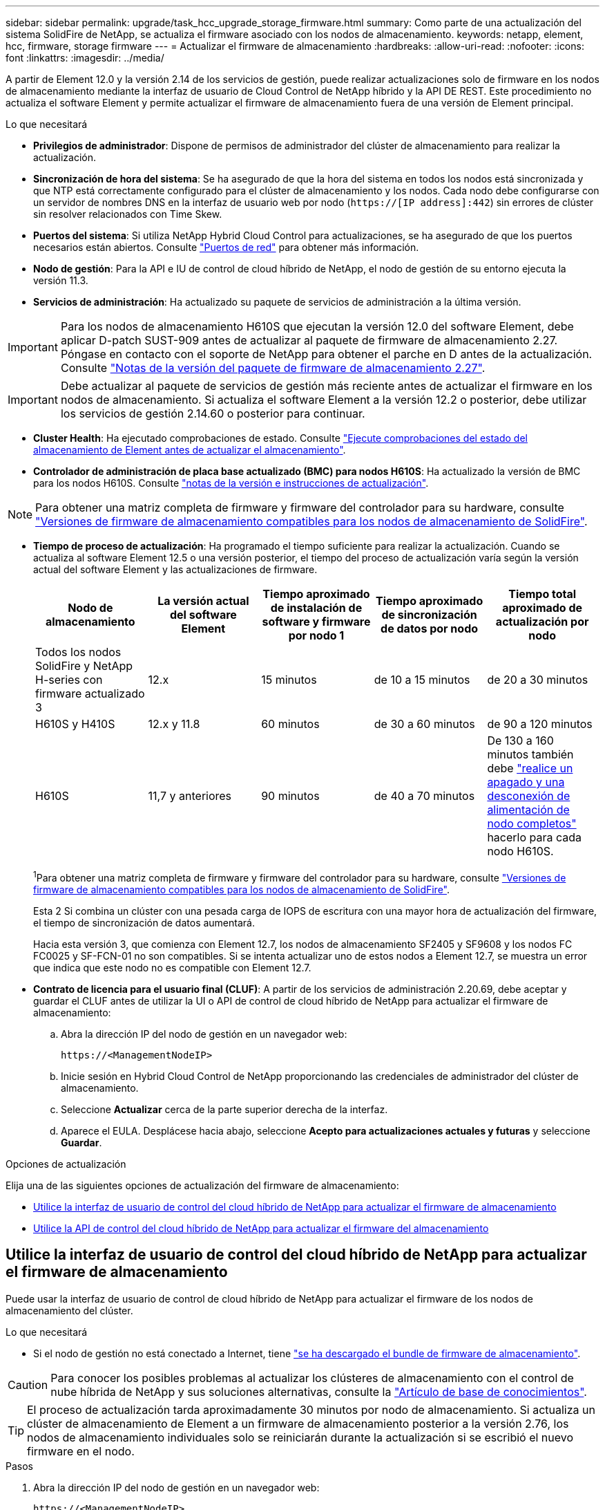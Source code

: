 ---
sidebar: sidebar 
permalink: upgrade/task_hcc_upgrade_storage_firmware.html 
summary: Como parte de una actualización del sistema SolidFire de NetApp, se actualiza el firmware asociado con los nodos de almacenamiento. 
keywords: netapp, element, hcc, firmware, storage firmware 
---
= Actualizar el firmware de almacenamiento
:hardbreaks:
:allow-uri-read: 
:nofooter: 
:icons: font
:linkattrs: 
:imagesdir: ../media/


[role="lead"]
A partir de Element 12.0 y la versión 2.14 de los servicios de gestión, puede realizar actualizaciones solo de firmware en los nodos de almacenamiento mediante la interfaz de usuario de Cloud Control de NetApp híbrido y la API DE REST. Este procedimiento no actualiza el software Element y permite actualizar el firmware de almacenamiento fuera de una versión de Element principal.

.Lo que necesitará
* *Privilegios de administrador*: Dispone de permisos de administrador del clúster de almacenamiento para realizar la actualización.
* *Sincronización de hora del sistema*: Se ha asegurado de que la hora del sistema en todos los nodos está sincronizada y que NTP está correctamente configurado para el clúster de almacenamiento y los nodos. Cada nodo debe configurarse con un servidor de nombres DNS en la interfaz de usuario web por nodo (`https://[IP address]:442`) sin errores de clúster sin resolver relacionados con Time Skew.
* *Puertos del sistema*: Si utiliza NetApp Hybrid Cloud Control para actualizaciones, se ha asegurado de que los puertos necesarios están abiertos. Consulte link:../storage/reference_prereq_network_port_requirements.html["Puertos de red"] para obtener más información.
* *Nodo de gestión*: Para la API e IU de control de cloud híbrido de NetApp, el nodo de gestión de su entorno ejecuta la versión 11.3.
* *Servicios de administración*: Ha actualizado su paquete de servicios de administración a la última versión.



IMPORTANT: Para los nodos de almacenamiento H610S que ejecutan la versión 12.0 del software Element, debe aplicar D-patch SUST-909 antes de actualizar al paquete de firmware de almacenamiento 2.27. Póngase en contacto con el soporte de NetApp para obtener el parche en D antes de la actualización. Consulte link:http://docs.netapp.com/us-en/hci/docs/rn_storage_firmware_2.27.html["Notas de la versión del paquete de firmware de almacenamiento 2.27"^].


IMPORTANT: Debe actualizar al paquete de servicios de gestión más reciente antes de actualizar el firmware en los nodos de almacenamiento. Si actualiza el software Element a la versión 12.2 o posterior, debe utilizar los servicios de gestión 2.14.60 o posterior para continuar.

* *Cluster Health*: Ha ejecutado comprobaciones de estado. Consulte link:task_hcc_upgrade_element_prechecks.html["Ejecute comprobaciones del estado del almacenamiento de Element antes de actualizar el almacenamiento"].
* *Controlador de administración de placa base actualizado (BMC) para nodos H610S*: Ha actualizado la versión de BMC para los nodos H610S. Consulte link:https://docs.netapp.com/us-en/hci/docs/rn_H610S_BMC_3.84.07.html["notas de la versión e instrucciones de actualización"^].



NOTE: Para obtener una matriz completa de firmware y firmware del controlador para su hardware, consulte link:../hardware/fw_storage_nodes.html["Versiones de firmware de almacenamiento compatibles para los nodos de almacenamiento de SolidFire"].

[[storage-firmware-upgrade]]
* *Tiempo de proceso de actualización*: Ha programado el tiempo suficiente para realizar la actualización. Cuando se actualiza al software Element 12.5 o una versión posterior, el tiempo del proceso de actualización varía según la versión actual del software Element y las actualizaciones de firmware.
+
[cols="20,20,20,20,20"]
|===
| Nodo de almacenamiento | La versión actual del software Element | Tiempo aproximado de instalación de software y firmware por nodo 1 | Tiempo aproximado de sincronización de datos por nodo | Tiempo total aproximado de actualización por nodo 


| Todos los nodos SolidFire y NetApp H-series con firmware actualizado 3 | 12.x | 15 minutos | de 10 a 15 minutos | de 20 a 30 minutos 


| H610S y H410S | 12.x y 11.8 | 60 minutos | de 30 a 60 minutos | de 90 a 120 minutos 


| H610S | 11,7 y anteriores | 90 minutos | de 40 a 70 minutos | De 130 a 160 minutos también debe https://kb.netapp.com/Advice_and_Troubleshooting/Hybrid_Cloud_Infrastructure/H_Series/NetApp_H610S_storage_node_power_off_and_on_procedure["realice un apagado y una desconexión de alimentación de nodo completos"^] hacerlo para cada nodo H610S. 
|===
+
^1^Para obtener una matriz completa de firmware y firmware del controlador para su hardware, consulte link:../hardware/fw_storage_nodes.html["Versiones de firmware de almacenamiento compatibles para los nodos de almacenamiento de SolidFire"].

+
Esta 2 Si combina un clúster con una pesada carga de IOPS de escritura con una mayor hora de actualización del firmware, el tiempo de sincronización de datos aumentará.

+
Hacia esta versión 3, que comienza con Element 12.7, los nodos de almacenamiento SF2405 y SF9608 y los nodos FC FC0025 y SF-FCN-01 no son compatibles. Si se intenta actualizar uno de estos nodos a Element 12.7, se muestra un error que indica que este nodo no es compatible con Element 12.7.

* *Contrato de licencia para el usuario final (CLUF)*: A partir de los servicios de administración 2.20.69, debe aceptar y guardar el CLUF antes de utilizar la UI o API de control de cloud híbrido de NetApp para actualizar el firmware de almacenamiento:
+
.. Abra la dirección IP del nodo de gestión en un navegador web:
+
[listing]
----
https://<ManagementNodeIP>
----
.. Inicie sesión en Hybrid Cloud Control de NetApp proporcionando las credenciales de administrador del clúster de almacenamiento.
.. Seleccione *Actualizar* cerca de la parte superior derecha de la interfaz.
.. Aparece el EULA. Desplácese hacia abajo, seleccione *Acepto para actualizaciones actuales y futuras* y seleccione *Guardar*.




.Opciones de actualización
Elija una de las siguientes opciones de actualización del firmware de almacenamiento:

* <<Utilice la interfaz de usuario de control del cloud híbrido de NetApp para actualizar el firmware de almacenamiento>>
* <<Utilice la API de control del cloud híbrido de NetApp para actualizar el firmware del almacenamiento>>




== Utilice la interfaz de usuario de control del cloud híbrido de NetApp para actualizar el firmware de almacenamiento

Puede usar la interfaz de usuario de control de cloud híbrido de NetApp para actualizar el firmware de los nodos de almacenamiento del clúster.

.Lo que necesitará
* Si el nodo de gestión no está conectado a Internet, tiene https://mysupport.netapp.com/site/products/all/details/element-software/downloads-tab/download/62654/Storage_Firmware_Bundle["se ha descargado el bundle de firmware de almacenamiento"^].



CAUTION: Para conocer los posibles problemas al actualizar los clústeres de almacenamiento con el control de nube híbrida de NetApp y sus soluciones alternativas, consulte la https://kb.netapp.com/Advice_and_Troubleshooting/Hybrid_Cloud_Infrastructure/NetApp_HCI/Potential_issues_and_workarounds_when_running_storage_upgrades_using_NetApp_Hybrid_Cloud_Control["Artículo de base de conocimientos"^].


TIP: El proceso de actualización tarda aproximadamente 30 minutos por nodo de almacenamiento. Si actualiza un clúster de almacenamiento de Element a un firmware de almacenamiento posterior a la versión 2.76, los nodos de almacenamiento individuales solo se reiniciarán durante la actualización si se escribió el nuevo firmware en el nodo.

.Pasos
. Abra la dirección IP del nodo de gestión en un navegador web:
+
[listing]
----
https://<ManagementNodeIP>
----
. Inicie sesión en Hybrid Cloud Control de NetApp proporcionando las credenciales de administrador del clúster de almacenamiento.
. Seleccione *Actualizar* cerca de la parte superior derecha de la interfaz.
. En la página *actualizaciones*, seleccione *almacenamiento*.
+
[NOTE]
====
La ficha *almacenamiento* muestra los clústeres de almacenamiento que forman parte de la instalación. Si el control de cloud híbrido de NetApp no permite acceder a un clúster, no se mostrará en la página *actualizaciones*. Si los clústeres ejecutan Element 12.0 o una versión posterior, se mostrará la versión actual del paquete de firmware indicado para estos clústeres. Si los nodos de un solo clúster tienen diferentes versiones de firmware en ellos o mientras la actualización progresa, verá *multiple* en la columna *Versión del paquete de firmware actual*. Puede seleccionar *Multiple* para desplazarse a la página *Nodes* para comparar las versiones de firmware. Si todos los clústeres ejecutan versiones de Element anteriores a 12.0, no se mostrará ninguna información sobre los números de versión del bundle de firmware.

Si el clúster está actualizado y/o no hay paquetes de actualización disponibles, no se muestran las pestañas *Element* y *sólo firmware*. Estas pestañas también no se muestran cuando hay una actualización en curso. Si se muestra la ficha *elemento*, pero no la ficha *sólo firmware*, no hay paquetes de firmware disponibles.

====
. Seleccione la flecha desplegable junto al clúster que va a actualizar.
. Seleccione *examinar* para cargar el paquete de actualización que ha descargado.
. Espere a que finalice la carga. Una barra de progreso muestra el estado de la carga.
+

CAUTION: La carga del archivo se perderá si se desplaza fuera de la ventana del explorador.

+
Se muestra un mensaje en pantalla después de que el archivo se haya cargado y validado correctamente. La validación puede tardar varios minutos. Si se aleja de la ventana del explorador en este momento, se conserva la carga del archivo.

. Seleccione *sólo firmware* y seleccione una de las versiones de actualización disponibles.
. Seleccione *Iniciar actualización*.
+

TIP: *Estado de actualización* cambia durante la actualización para reflejar el estado del proceso. También cambia en respuesta a las acciones que realice, como la pausa de la actualización o si la actualización devuelve un error. Consulte <<Cambios de estado de actualización>>.

+

NOTE: Mientras la actualización está en curso, puede salir de la página y volver a ella más tarde para continuar supervisando el progreso. La página no actualiza el estado ni la versión actual de forma dinámica si la fila del clúster está contraída. La fila del clúster debe estar ampliada para actualizar la tabla, o bien se puede actualizar la página.



Es posible descargar registros una vez completada la actualización.



=== Cambios de estado de actualización

Estos son los diferentes estados que muestra la columna *Estado de actualización* de la interfaz de usuario antes, durante y después del proceso de actualización:

[cols="2*"]
|===
| Estado de actualización | Descripción 


| Actualizado | El clúster se actualizó a la versión más reciente disponible de Element o el firmware se actualizó a la versión más reciente. 


| No se puede detectar | Este estado se muestra cuando la API del servicio de almacenamiento devuelve un estado de actualización que no está en la lista enumerada de posibles Estados de actualización. 


| Versiones disponibles | Hay disponibles versiones más recientes del firmware de almacenamiento o Element para su actualización. 


| En curso | La actualización está en curso. Una barra de progreso muestra el estado de la actualización. Los mensajes en pantalla también muestran los errores a nivel de nodo y muestran el ID de nodo de cada nodo del clúster a medida que avanza la actualización. Es posible supervisar el estado de cada nodo mediante la interfaz de usuario de Element o el plugin de NetApp Element para la interfaz de usuario de vCenter Server. 


| Actualice la pausa | Puede optar por poner en pausa la actualización. En función del estado del proceso de actualización, la operación de pausa puede realizarse correctamente o fallará. Verá un aviso de la interfaz de usuario que le solicita que confirme la operación de pausa. Para garantizar que el clúster esté en un lugar seguro antes de pausar una actualización, la operación de actualización puede tardar hasta dos horas en detenerse por completo. Para reanudar la actualización, seleccione *Reanudar*. 


| En pausa | Colocó en pausa la actualización. Seleccione *Reanudar* para reanudar el proceso. 


| Error | Se produjo un error durante la actualización. Puede descargar el registro de errores y enviarlo al soporte de NetApp. Después de resolver el error, puede volver a la página y seleccionar *Reanudar*. Al reanudar la actualización, la barra de progreso se retrocede durante unos minutos mientras el sistema ejecuta la comprobación del estado y comprueba el estado actual de la actualización. 
|===


== ¿Qué ocurre si se produce un error en una actualización mediante el control del cloud híbrido de NetApp

Si se produce un error en una unidad o un nodo durante una actualización, la interfaz de usuario de Element mostrará errores en el clúster. El proceso de actualización no pasa al siguiente nodo y espera a que se resuelvan los errores del clúster. La barra de progreso de la interfaz de usuario de muestra que la actualización está esperando a que se resuelvan los errores del clúster. En esta fase, la selección de *Pausa* en la interfaz de usuario no funcionará, ya que la actualización espera a que el clúster esté en buen estado. Deberá ponerse en contacto con el servicio de soporte de NetApp para que le ayude con la investigación de un fallo.

El control del cloud híbrido de NetApp tiene un periodo de espera predefinido de tres horas, durante el cual puede suceder una de las siguientes situaciones:

* Los fallos del clúster se resuelven en el plazo de tres horas y se reanuda la actualización. No es necesario realizar ninguna acción en este escenario.
* El problema persiste después de tres horas y el estado de actualización muestra *error* con un banner rojo. Puede reanudar la actualización seleccionando *Reanudar* después de resolver el problema.
* El soporte de NetApp ha determinado que se debe cancelar temporalmente el proceso de actualización para que pueda tomar medidas correctivas antes del plazo de tres horas. El equipo de soporte utilizará la API para cancelar la actualización.



CAUTION: Si se cancela la actualización del clúster mientras se actualiza un nodo, es posible que las unidades se eliminen sin dignidad del nodo. Si las unidades se quitan sin gracia, el soporte de NetApp deberá volver a añadir las unidades durante la actualización. Es posible que el nodo tarde más en realizar actualizaciones de firmware o actividades de sincronización posteriores a la actualización. Si el progreso de la actualización parece estancado, póngase en contacto con el soporte de NetApp para obtener ayuda.



== Utilice la API de control del cloud híbrido de NetApp para actualizar el firmware del almacenamiento

Puede utilizar las API para actualizar los nodos de almacenamiento de un clúster a la versión más reciente del software Element. Puede utilizar una herramienta de automatización que prefiera para ejecutar las API. El flujo de trabajo de API que se documenta aquí, utiliza la interfaz de usuario de API DE REST disponible en el nodo de gestión como ejemplo.

.Pasos
. Descargue el paquete de actualización de firmware de almacenamiento en un dispositivo accesible para el nodo de gestión; vaya al software Element https://mysupport.netapp.com/site/products/all/details/element-software/downloads-tab["descargas"^] y descargue la imagen de firmware de almacenamiento más reciente.
. Cargue el paquete de actualización del firmware de almacenamiento en el nodo de gestión:
+
.. Abra la interfaz de usuario de LA API DE REST del nodo de gestión en el nodo de gestión:
+
[listing]
----
https://<ManagementNodeIP>/package-repository/1/
----
.. Seleccione *autorizar* y complete lo siguiente:
+
... Introduzca el nombre de usuario y la contraseña del clúster.
... Introduzca el ID de cliente como `mnode-client`.
... Seleccione *autorizar* para iniciar una sesión.
... Cierre la ventana de autorización.


.. En la interfaz de usuario DE LA API DE REST, seleccione *POST /packages*.
.. Seleccione *probar*.
.. Seleccione *Browse* y seleccione el paquete de actualización.
.. Seleccione *Ejecutar* para iniciar la carga.
.. Desde la respuesta, copie y guarde el ID de paquete (`"id"`) para utilizarlo en un paso posterior.


. Compruebe el estado de la carga.
+
.. En la interfaz de usuario de la API DE REST, seleccione *GET​ /packages​/{id}​/status*.
.. Seleccione *probar*.
.. Introduzca el ID del paquete de firmware que ha copiado en el paso anterior en *id*.
.. Seleccione *Ejecutar* para iniciar la solicitud de estado.
+
La respuesta indica `state` que se `SUCCESS` ha completado.



. Busque el ID de activo de instalación:
+
.. Abra la interfaz de usuario de LA API DE REST del nodo de gestión en el nodo de gestión:
+
[listing]
----
https://<ManagementNodeIP>/inventory/1/
----
.. Seleccione *autorizar* y complete lo siguiente:
+
... Introduzca el nombre de usuario y la contraseña del clúster.
... Introduzca el ID de cliente como `mnode-client`.
... Seleccione *autorizar* para iniciar una sesión.
... Cierre la ventana de autorización.


.. En la interfaz de usuario DE LA API DE REST, seleccione *GET /Installations*.
.. Seleccione *probar*.
.. Seleccione *Ejecutar*.
.. De la respuesta, copie el ID de activo de instalación (`id`).
+
[listing, subs="+quotes"]
----
*"id": "abcd01e2-xx00-4ccf-11ee-11f111xx9a0b",*
"management": {
  "errors": [],
  "inventory": {
    "authoritativeClusterMvip": "10.111.111.111",
    "bundleVersion": "2.14.19",
    "managementIp": "10.111.111.111",
    "version": "1.4.12"
----
.. En la interfaz de usuario DE LA API DE REST, seleccione *GET /Installations/{id}*.
.. Seleccione *probar*.
.. Pegue el ID de activo de instalación en el campo *id*.
.. Seleccione *Ejecutar*.
.. A partir de la respuesta, copie y guarde el ID del (`"id"`clúster de almacenamiento ) del clúster que desee actualizar para utilizarlo en un paso posterior.
+
[listing, subs="+quotes"]
----
"storage": {
  "errors": [],
  "inventory": {
    "clusters": [
      {
        "clusterUuid": "a1bd1111-4f1e-46zz-ab6f-0a1111b1111x",
        *"id": "a1bd1111-4f1e-46zz-ab6f-a1a1a111b012",*
----


. Ejecute la actualización del firmware de almacenamiento:
+
.. Abra la interfaz de usuario de API DE REST de almacenamiento en el nodo de gestión:
+
[listing]
----
https://<ManagementNodeIP>/storage/1/
----
.. Seleccione *autorizar* y complete lo siguiente:
+
... Introduzca el nombre de usuario y la contraseña del clúster.
... Introduzca el ID de cliente como `mnode-client`.
... Seleccione *autorizar* para iniciar una sesión.
... Cierre la ventana.


.. Seleccione *POST /upgrades*.
.. Seleccione *probar*.
.. Introduzca el ID del paquete de actualización en el campo parámetro.
.. Introduzca el ID del clúster de almacenamiento en el campo parámetro.
.. Seleccione *Ejecutar* para iniciar la actualización.
+
La respuesta debe indicar el estado `initializing` :

+
[listing, subs="+quotes"]
----
{
  "_links": {
    "collection": "https://localhost:442/storage/upgrades",
    "self": "https://localhost:442/storage/upgrades/3fa85f64-1111-4562-b3fc-2c963f66abc1",
    "log": https://localhost:442/storage/upgrades/3fa85f64-1111-4562-b3fc-2c963f66abc1/log
  },
  "storageId": "114f14a4-1a1a-11e9-9088-6c0b84e200b4",
  "upgradeId": "334f14a4-1a1a-11e9-1055-6c0b84e2001b4",
  "packageId": "774f14a4-1a1a-11e9-8888-6c0b84e200b4",
  "config": {},
  *"state": "initializing",*
  "status": {
    "availableActions": [
      "string"
    ],
    "message": "string",
    "nodeDetails": [
      {
        "message": "string",
        "step": "NodePreStart",
        "nodeID": 0,
        "numAttempt": 0
      }
    ],
    "percent": 0,
    "step": "ClusterPreStart",
    "timestamp": "2020-04-21T22:10:57.057Z",
    "failedHealthChecks": [
      {
        "checkID": 0,
        "name": "string",
        "displayName": "string",
        "passed": true,
        "kb": "string",
        "description": "string",
        "remedy": "string",
        "severity": "string",
        "data": {},
        "nodeID": 0
      }
    ]
  },
  "taskId": "123f14a4-1a1a-11e9-7777-6c0b84e123b2",
  "dateCompleted": "2020-04-21T22:10:57.057Z",
  "dateCreated": "2020-04-21T22:10:57.057Z"
}
----
.. Copie el ID de actualización (`"upgradeId"`) que forma parte de la respuesta.


. Verifique el progreso y los resultados de la actualización:
+
.. Seleccione *GET ​/upgrades/{actualizeId}*.
.. Seleccione *probar*.
.. Introduzca el ID de actualización desde el paso anterior en *Actualizar Id*.
.. Seleccione *Ejecutar*.
.. Realice una de las siguientes acciones si existen problemas o requisitos especiales durante la actualización:
+
[cols="2*"]
|===
| Opción | Pasos 


| Necesita corregir los problemas de estado del clúster debido a `failedHealthChecks` un mensaje del cuerpo de respuesta.  a| 
... Vaya al artículo de la base de conocimientos específico indicado para cada problema o realice la solución especificada.
... Si se especifica un KB, complete el proceso descrito en el artículo de la base de conocimientos correspondiente.
... Después de resolver los problemas del clúster, vuelva a autenticarse si es necesario y seleccione *PONER ​/actualizaciones/{actualizable Id}*.
... Seleccione *probar*.
... Introduzca el ID de actualización desde el paso anterior en *Actualizar Id*.
... Introduzca `"action":"resume"` el cuerpo de la solicitud.
+
[listing]
----
{
  "action": "resume"
}
----
... Seleccione *Ejecutar*.




| Debe pausar la actualización porque la ventana de mantenimiento se está cerrando o por otro motivo.  a| 
... Vuelva a autenticarse si es necesario y seleccione *PONER ​/actualizaciones/{actualizeId}*.
... Seleccione *probar*.
... Introduzca el ID de actualización desde el paso anterior en *Actualizar Id*.
... Introduzca `"action":"pause"` el cuerpo de la solicitud.
+
[listing]
----
{
  "action": "pause"
}
----
... Seleccione *Ejecutar*.


|===
.. Ejecute la API *GET ​/upgrades/{actualizable Id}* varias veces, según sea necesario, hasta que el proceso se complete.
+
Durante la actualización, `status` indica `running` si no se han producido errores. A medida que se actualiza cada nodo, el `step` valor cambia a `NodeFinished`.

+
La actualización ha finalizado correctamente cuando el `percent` valor es `100` y el `state` indica `finished`.





[discrete]
== Obtenga más información

* https://docs.netapp.com/us-en/element-software/index.html["Documentación de SolidFire y el software Element"]
* https://docs.netapp.com/us-en/vcp/index.html["Plugin de NetApp Element para vCenter Server"^]

